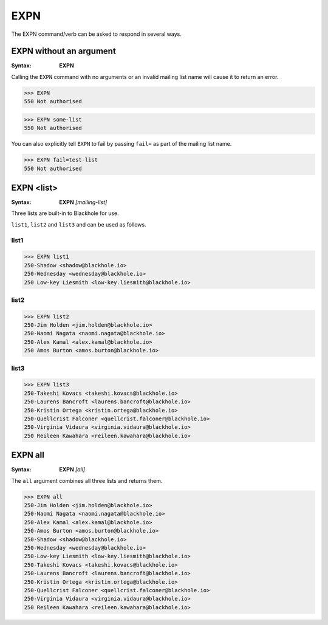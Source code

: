 .. _expn:

====
EXPN
====

The EXPN command/verb can be asked to respond in several ways.

EXPN without an argument
========================

:Syntax:
    **EXPN**

Calling the ``EXPN`` command with no arguments or an invalid mailing list name
will cause it to return an error.

.. code-block:: none

    >>> EXPN
    550 Not authorised

.. code-block:: none

    >>> EXPN some-list
    550 Not authorised

You can also explicitly tell ``EXPN`` to fail by passing ``fail=`` as part of
the mailing list name.

.. code-block:: none

    >>> EXPN fail=test-list
    550 Not authorised

EXPN <list>
===========

:Syntax:
    **EXPN** *[mailing-list]*

Three lists are built-in to Blackhole for use.

``list1``, ``list2`` and ``list3`` and can be used as follows.

list1
-----

.. code-block:: none

    >>> EXPN list1
    250-Shadow <shadow@blackhole.io>
    250-Wednesday <wednesday@blackhole.io>
    250 Low-key Liesmith <low-key.liesmith@blackhole.io>

list2
-----

.. code-block:: none

    >>> EXPN list2
    250-Jim Holden <jim.holden@blackhole.io>
    250-Naomi Nagata <naomi.nagata@blackhole.io>
    250-Alex Kamal <alex.kamal@blackhole.io>
    250 Amos Burton <amos.burton@blackhole.io>

list3
-----

.. code-block:: none

    >>> EXPN list3
    250-Takeshi Kovacs <takeshi.kovacs@blackhole.io>
    250-Laurens Bancroft <laurens.bancroft@blackhole.io>
    250-Kristin Ortega <kristin.ortega@blackhole.io>
    250-Quellcrist Falconer <quellcrist.falconer@blackhole.io>
    250-Virginia Vidaura <virginia.vidaura@blackhole.io>
    250 Reileen Kawahara <reileen.kawahara@blackhole.io>

EXPN all
========

:Syntax:
    **EXPN** *[all]*

The ``all`` argument combines all three lists and returns them.

.. code-block:: none

    >>> EXPN all
    250-Jim Holden <jim.holden@blackhole.io>
    250-Naomi Nagata <naomi.nagata@blackhole.io>
    250-Alex Kamal <alex.kamal@blackhole.io>
    250-Amos Burton <amos.burton@blackhole.io>
    250-Shadow <shadow@blackhole.io>
    250-Wednesday <wednesday@blackhole.io>
    250-Low-key Liesmith <low-key.liesmith@blackhole.io>
    250-Takeshi Kovacs <takeshi.kovacs@blackhole.io>
    250-Laurens Bancroft <laurens.bancroft@blackhole.io>
    250-Kristin Ortega <kristin.ortega@blackhole.io>
    250-Quellcrist Falconer <quellcrist.falconer@blackhole.io>
    250-Virginia Vidaura <virginia.vidaura@blackhole.io>
    250 Reileen Kawahara <reileen.kawahara@blackhole.io>
